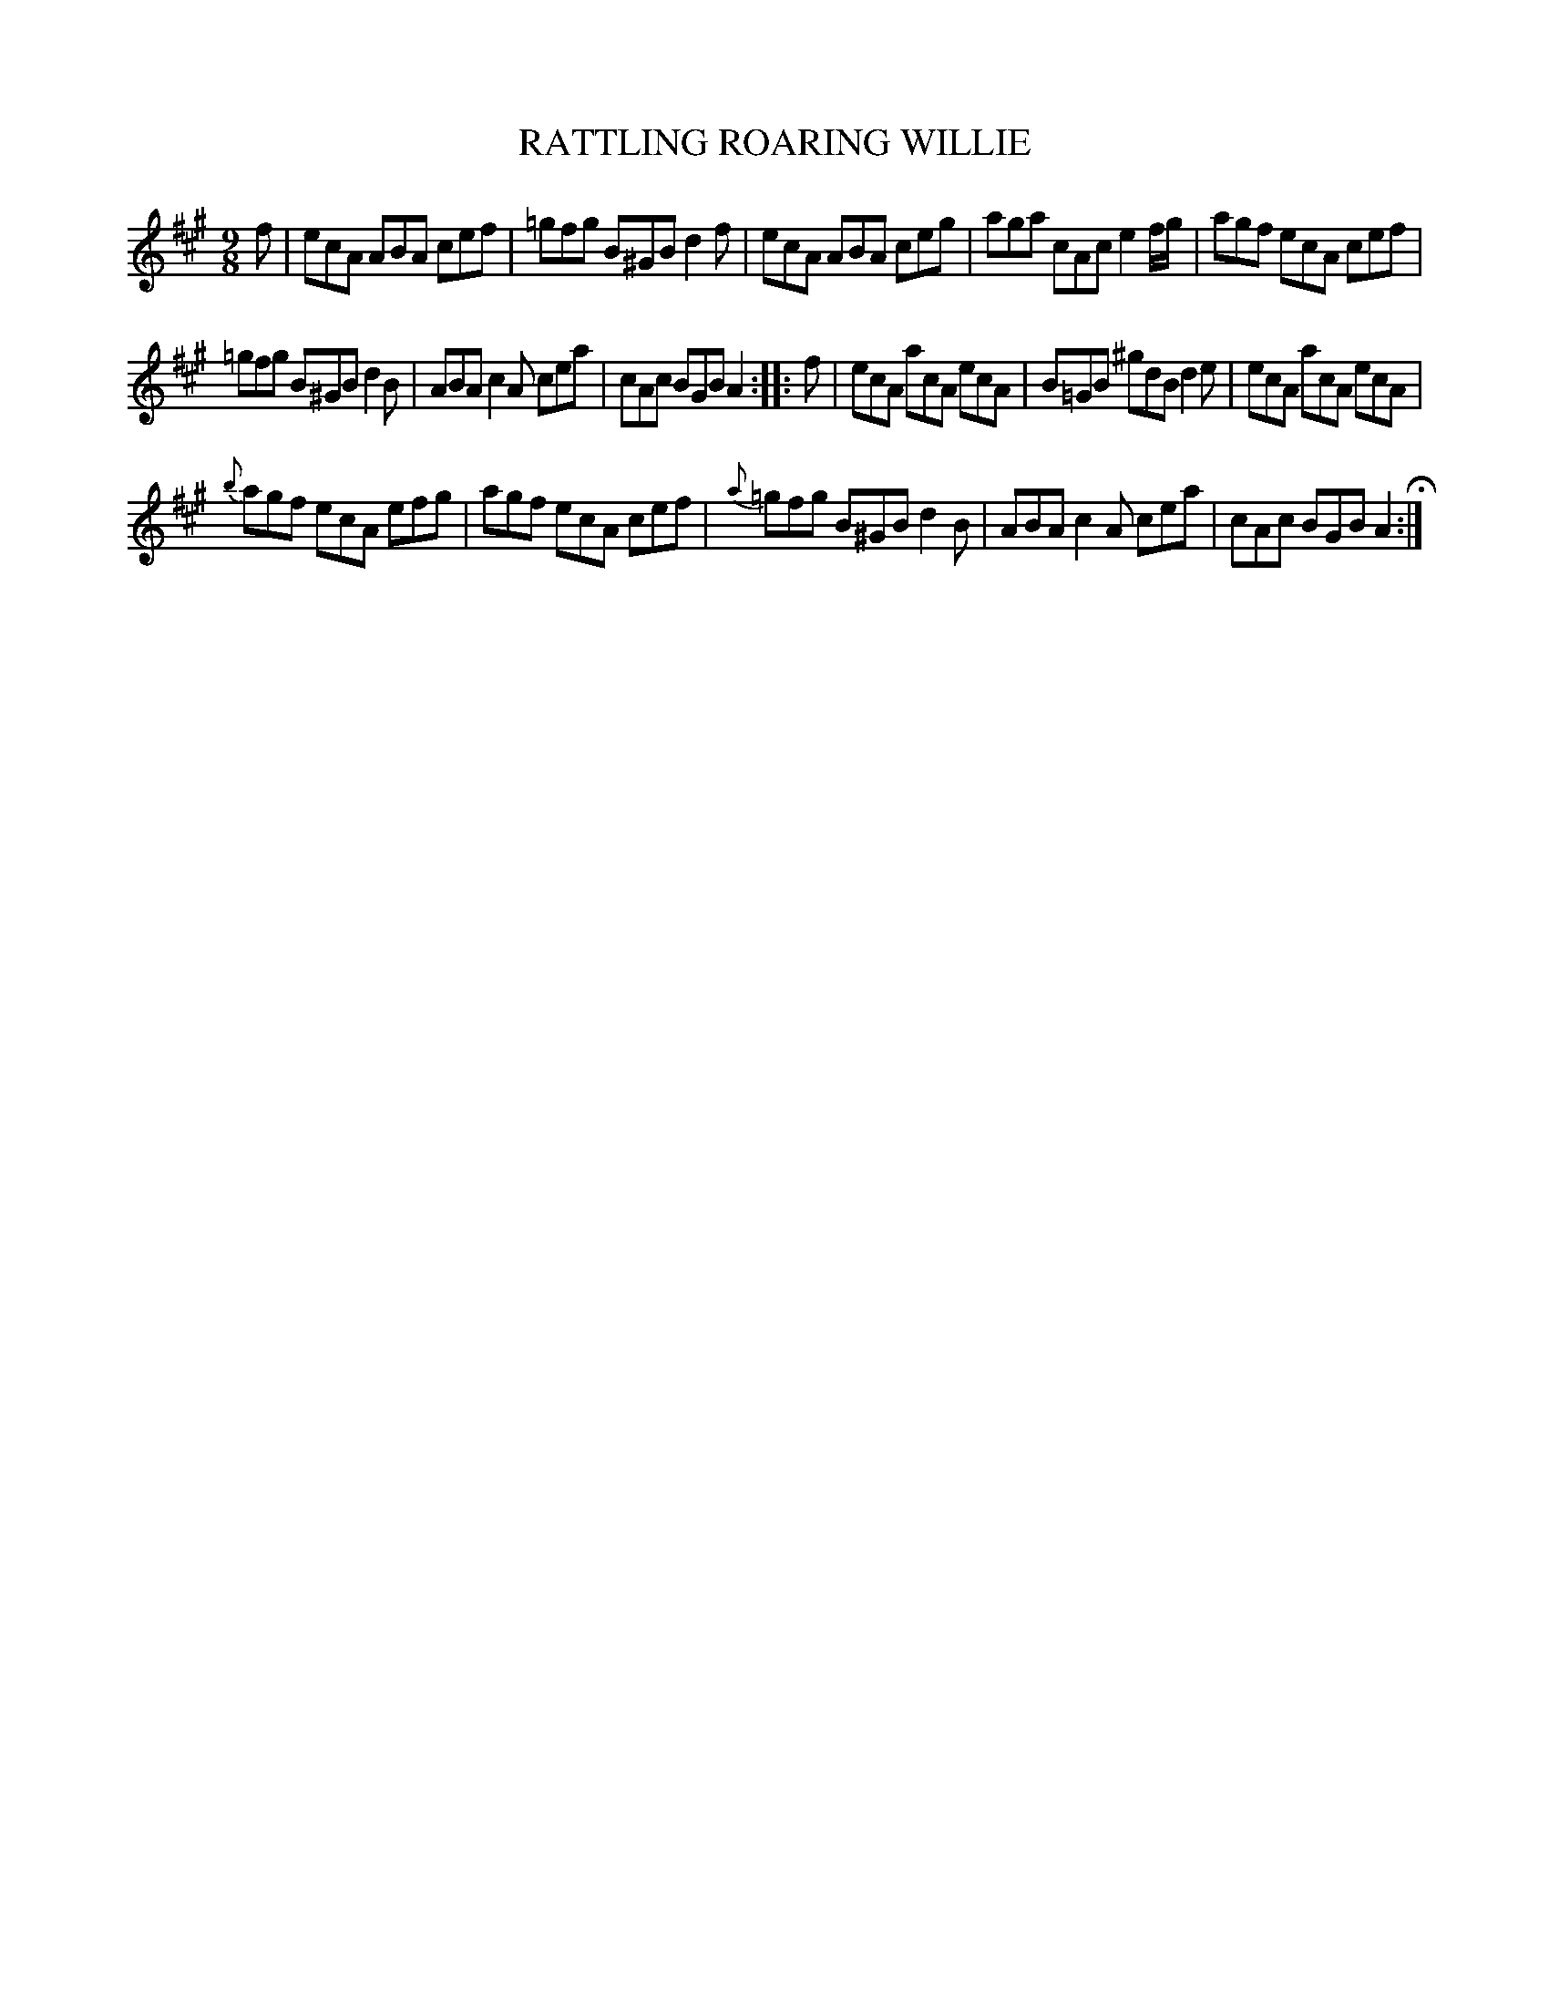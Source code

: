 X: 84
T: RATTLING ROARING WILLIE
%R: jig
B: Jean White "100 Popular Hornpipes, Reels, Jigs and Country Dances", Boston 1880 p.35
F: http://www.loc.gov/resource/sm1880.09124.0#seq-1
Z: 2014 John Chambers <jc:trillian.mit.edu>
M: 9/8
L: 1/8
K: A
% - - - - - - - - - - - - - - - - - - - - - - - - - - - - -
f |\
ecA ABA cef | =gfg B^GB d2f |\
ecA ABA ceg | aga cAc e2f/g/ |\
agf ecA cef |
=gfg B^GB d2B |\
ABA c2A cea | cAc BGB A2 :|\
|: f |\
ecA acA ecA | B=GB ^gdB d2e |\
ecA acA ecA |
{b}agf ecA efg |\
agf ecA cef | {a}=gfg B^GB d2B |\
ABA c2A cea | cAc BGB A2 H:|
% - - - - - - - - - - - - - - - - - - - - - - - - - - - - -
